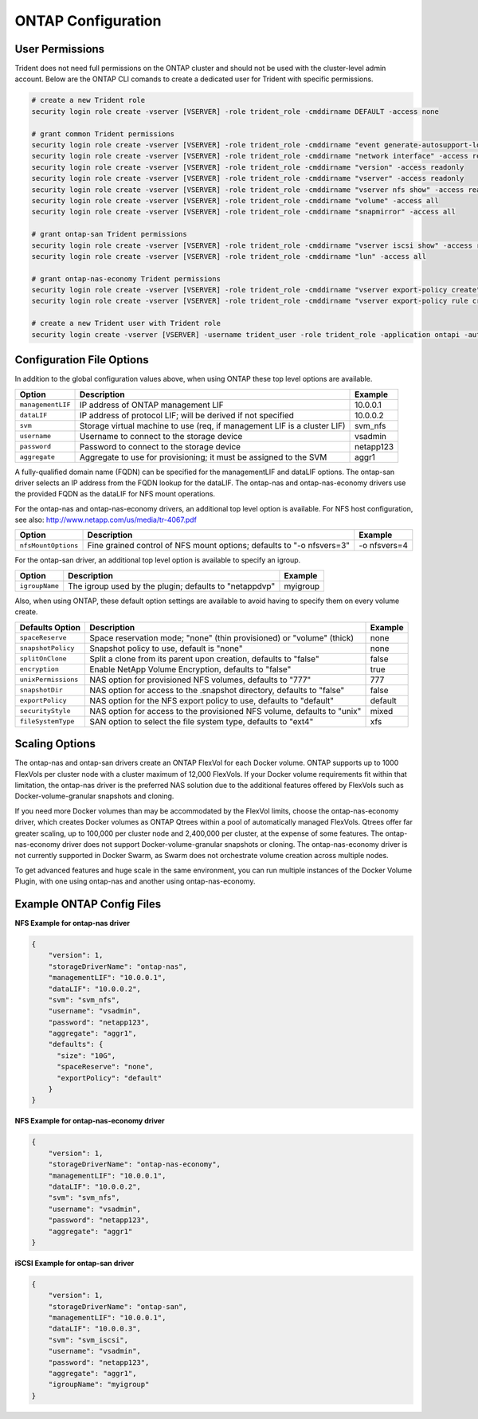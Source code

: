 ONTAP Configuration
===================

User Permissions
----------------

Trident does not need full permissions on the ONTAP cluster and should not be used with the cluster-level admin account.
Below are the ONTAP CLI comands to create a dedicated user for Trident with specific permissions.

.. code-block:: bash

  # create a new Trident role
  security login role create -vserver [VSERVER] -role trident_role -cmddirname DEFAULT -access none
  
  # grant common Trident permissions
  security login role create -vserver [VSERVER] -role trident_role -cmddirname "event generate-autosupport-log" -access all
  security login role create -vserver [VSERVER] -role trident_role -cmddirname "network interface" -access readonly
  security login role create -vserver [VSERVER] -role trident_role -cmddirname "version" -access readonly
  security login role create -vserver [VSERVER] -role trident_role -cmddirname "vserver" -access readonly
  security login role create -vserver [VSERVER] -role trident_role -cmddirname "vserver nfs show" -access readonly
  security login role create -vserver [VSERVER] -role trident_role -cmddirname "volume" -access all
  security login role create -vserver [VSERVER] -role trident_role -cmddirname "snapmirror" -access all

  # grant ontap-san Trident permissions
  security login role create -vserver [VSERVER] -role trident_role -cmddirname "vserver iscsi show" -access readonly
  security login role create -vserver [VSERVER] -role trident_role -cmddirname "lun" -access all

  # grant ontap-nas-economy Trident permissions
  security login role create -vserver [VSERVER] -role trident_role -cmddirname "vserver export-policy create" -access all
  security login role create -vserver [VSERVER] -role trident_role -cmddirname "vserver export-policy rule create" -access all

  # create a new Trident user with Trident role
  security login create -vserver [VSERVER] -username trident_user -role trident_role -application ontapi -authmethod password

Configuration File Options
--------------------------

In addition to the global configuration values above, when using ONTAP these top level options are available.

+-----------------------+--------------------------------------------------------------------------+------------+
| Option                | Description                                                              | Example    |
+=======================+==========================================================================+============+
| ``managementLIF``     | IP address of ONTAP management LIF                                       | 10.0.0.1   |
+-----------------------+--------------------------------------------------------------------------+------------+
| ``dataLIF``           | IP address of protocol LIF; will be derived if not specified             | 10.0.0.2   |
+-----------------------+--------------------------------------------------------------------------+------------+
| ``svm``               | Storage virtual machine to use (req, if management LIF is a cluster LIF) | svm_nfs    |
+-----------------------+--------------------------------------------------------------------------+------------+
| ``username``          | Username to connect to the storage device                                | vsadmin    |
+-----------------------+--------------------------------------------------------------------------+------------+
| ``password``          | Password to connect to the storage device                                | netapp123  |
+-----------------------+--------------------------------------------------------------------------+------------+
| ``aggregate``         | Aggregate to use for provisioning; it must be assigned to the SVM        | aggr1      |
+-----------------------+--------------------------------------------------------------------------+------------+

A fully-qualified domain name (FQDN) can be specified for the managementLIF and dataLIF options. The ontap-san driver
selects an IP address from the FQDN lookup for the dataLIF. The ontap-nas and ontap-nas-economy drivers use the
provided FQDN as the dataLIF for NFS mount operations.

For the ontap-nas and ontap-nas-economy drivers, an additional top level option is available.
For NFS host configuration, see also: http://www.netapp.com/us/media/tr-4067.pdf

+-----------------------+--------------------------------------------------------------------------+------------+
| Option                | Description                                                              | Example    |
+=======================+==========================================================================+============+
| ``nfsMountOptions``   | Fine grained control of NFS mount options; defaults to "-o nfsvers=3"    |-o nfsvers=4|
+-----------------------+--------------------------------------------------------------------------+------------+

For the ontap-san driver, an additional top level option is available to specify an igroup.

+-----------------------+--------------------------------------------------------------------------+------------+
| Option                | Description                                                              | Example    |
+=======================+==========================================================================+============+
| ``igroupName``        | The igroup used by the plugin; defaults to "netappdvp"                   | myigroup   |
+-----------------------+--------------------------------------------------------------------------+------------+

Also, when using ONTAP, these default option settings are available to avoid having to specify them on every volume create.

+-----------------------+--------------------------------------------------------------------------+------------+
| Defaults Option       | Description                                                              | Example    |
+=======================+==========================================================================+============+
| ``spaceReserve``      | Space reservation mode; "none" (thin provisioned) or "volume" (thick)    | none       |
+-----------------------+--------------------------------------------------------------------------+------------+
| ``snapshotPolicy``    | Snapshot policy to use, default is "none"                                | none       |
+-----------------------+--------------------------------------------------------------------------+------------+
| ``splitOnClone``      | Split a clone from its parent upon creation, defaults to "false"         | false      |
+-----------------------+--------------------------------------------------------------------------+------------+
| ``encryption``        | Enable NetApp Volume Encryption, defaults to "false"                     | true       |
+-----------------------+--------------------------------------------------------------------------+------------+
| ``unixPermissions``   | NAS option for provisioned NFS volumes, defaults to "777"                | 777        |
+-----------------------+--------------------------------------------------------------------------+------------+
| ``snapshotDir``       | NAS option for access to the .snapshot directory, defaults to "false"    | false      |
+-----------------------+--------------------------------------------------------------------------+------------+
| ``exportPolicy``      | NAS option for the NFS export policy to use, defaults to "default"       | default    |
+-----------------------+--------------------------------------------------------------------------+------------+
| ``securityStyle``     | NAS option for access to the provisioned NFS volume, defaults to "unix"  | mixed      |
+-----------------------+--------------------------------------------------------------------------+------------+
| ``fileSystemType``    | SAN option to select the file system type, defaults to "ext4"            | xfs        |
+-----------------------+--------------------------------------------------------------------------+------------+

Scaling Options
---------------
The ontap-nas and ontap-san drivers create an ONTAP FlexVol for each Docker volume. ONTAP supports up to 1000
FlexVols per cluster node with a cluster maximum of 12,000 FlexVols. If your Docker volume requirements fit within
that limitation, the ontap-nas driver is the preferred NAS solution due to the additional features offered by FlexVols
such as Docker-volume-granular snapshots and cloning.

If you need more Docker volumes than may be accommodated by the FlexVol limits, choose the ontap-nas-economy driver,
which creates Docker volumes as ONTAP Qtrees within a pool of automatically managed FlexVols. Qtrees offer far
greater scaling, up to 100,000 per cluster node and 2,400,000 per cluster, at the expense of some features.
The ontap-nas-economy driver does not support Docker-volume-granular snapshots or cloning. The ontap-nas-economy driver
is not currently supported in Docker Swarm, as Swarm does not orchestrate volume creation across multiple nodes.

To get advanced features and huge scale in the same environment, you can run multiple instances of the Docker Volume
Plugin, with one using ontap-nas and another using ontap-nas-economy.

Example ONTAP Config Files
--------------------------

**NFS Example for ontap-nas driver**

.. code-block:: json

    {
        "version": 1,
        "storageDriverName": "ontap-nas",
        "managementLIF": "10.0.0.1",
        "dataLIF": "10.0.0.2",
        "svm": "svm_nfs",
        "username": "vsadmin",
        "password": "netapp123",
        "aggregate": "aggr1",
        "defaults": {
          "size": "10G",
          "spaceReserve": "none",
          "exportPolicy": "default"
        }
    }

**NFS Example for ontap-nas-economy driver**

.. code-block:: json

    {
        "version": 1,
        "storageDriverName": "ontap-nas-economy",
        "managementLIF": "10.0.0.1",
        "dataLIF": "10.0.0.2",
        "svm": "svm_nfs",
        "username": "vsadmin",
        "password": "netapp123",
        "aggregate": "aggr1"
    }

**iSCSI Example for ontap-san driver**

.. code-block:: json

    {
        "version": 1,
        "storageDriverName": "ontap-san",
        "managementLIF": "10.0.0.1",
        "dataLIF": "10.0.0.3",
        "svm": "svm_iscsi",
        "username": "vsadmin",
        "password": "netapp123",
        "aggregate": "aggr1",
        "igroupName": "myigroup"
    }
